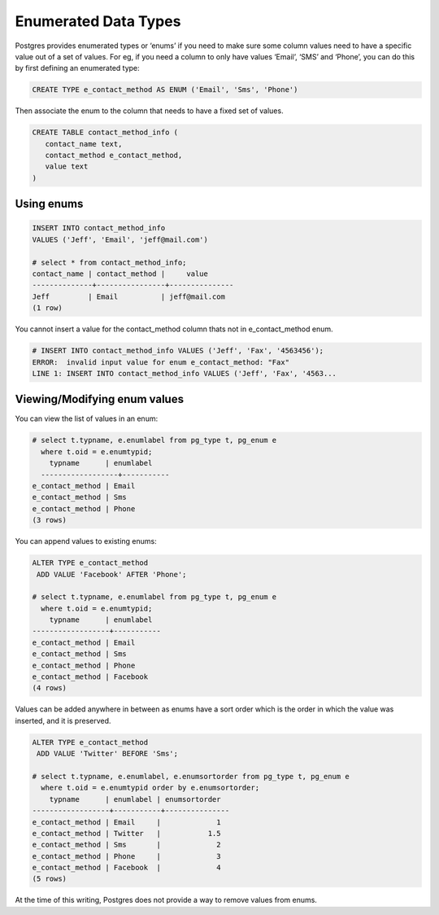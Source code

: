 Enumerated Data Types
####################

Postgres provides enumerated types or ‘enums’ if you need to make sure some column values need to have a specific value out of a set of values. For eg, if you need a column to only have values ‘Email’, ‘SMS’ and ‘Phone’, you can do this by first defining an enumerated type:

.. code-block:: sql

   CREATE TYPE e_contact_method AS ENUM ('Email', 'Sms', 'Phone')

Then associate the enum to the column that needs to have a fixed set of values.

.. code-block:: sql

   CREATE TABLE contact_method_info (
      contact_name text,
      contact_method e_contact_method,
      value text
   )

Using enums
-------------

.. code-block:: sql

   INSERT INTO contact_method_info
   VALUES ('Jeff', 'Email', 'jeff@mail.com')

   # select * from contact_method_info;
   contact_name | contact_method |     value     
   --------------+----------------+---------------
   Jeff         | Email          | jeff@mail.com
   (1 row)

You cannot insert a value for the contact_method column thats not in e_contact_method enum.

.. code-block:: sql

   # INSERT INTO contact_method_info VALUES ('Jeff', 'Fax', '4563456');
   ERROR:  invalid input value for enum e_contact_method: "Fax"
   LINE 1: INSERT INTO contact_method_info VALUES ('Jeff', 'Fax', '4563...

Viewing/Modifying enum values
------------------------------

You can view the list of values in an enum:

.. code-block:: sql

   # select t.typname, e.enumlabel from pg_type t, pg_enum e 
     where t.oid = e.enumtypid;
       typname      | enumlabel
     ------------------+-----------
   e_contact_method | Email
   e_contact_method | Sms
   e_contact_method | Phone
   (3 rows)


You can append values to existing enums:

.. code-block:: sql

   ALTER TYPE e_contact_method
    ADD VALUE 'Facebook' AFTER 'Phone';

   # select t.typname, e.enumlabel from pg_type t, pg_enum e 
     where t.oid = e.enumtypid;
       typname      | enumlabel
   ------------------+-----------
   e_contact_method | Email
   e_contact_method | Sms
   e_contact_method | Phone
   e_contact_method | Facebook
   (4 rows)

Values can be added anywhere in between as enums have a sort order which is the order in which the value was inserted, and it is preserved.

.. code-block:: sql

   ALTER TYPE e_contact_method
    ADD VALUE 'Twitter' BEFORE 'Sms';

   # select t.typname, e.enumlabel, e.enumsortorder from pg_type t, pg_enum e 
     where t.oid = e.enumtypid order by e.enumsortorder;
       typname      | enumlabel | enumsortorder
   ------------------+-----------+---------------
   e_contact_method | Email     |             1
   e_contact_method | Twitter   |           1.5
   e_contact_method | Sms       |             2
   e_contact_method | Phone     |             3
   e_contact_method | Facebook  |             4
   (5 rows)

At the time of this writing, Postgres does not provide a way to remove values from enums.